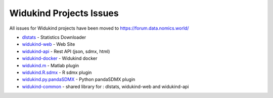 Widukind Projects Issues
========================

All issues for Widukind projects have been moved to https://forum.data.nomics.world/

- `dlstats`_ - Statistics Downloader
- `widukind-web`_ - Web Site
- `widukind-api`_ - Rest API (json, sdmx, html)
- `widukind-docker`_ - Widukind docker
- `widukind.m`_ - Matlab plugin
- `widukind.R.sdmx`_ - R sdmx plugin
- `widukind.py.pandaSDMX`_ - Python pandaSDMX plugin
- `widukind-common`_ - shared library for : dlstats, widukind-web and widukind-api

.. _`dlstats`: https://github.com/Widukind/dlstats
.. _`widukind-web`: https://github.com/Widukind/widukind-web
.. _`widukind-api`: https://github.com/Widukind/widukind-api
.. _`widukind-docker`: https://github.com/Widukind/widukind-docker
.. _`widukind-common`: https://github.com/Widukind/widukind-common
.. _`widukind.m`: https://github.com/Widukind/widukind.m
.. _`widukind.R.sdmx`: https://github.com/Widukind/widukind.R.sdmx
.. _`widukind.py.pandaSDMX`: https://github.com/Widukind/widukind.py.pandaSDMX

